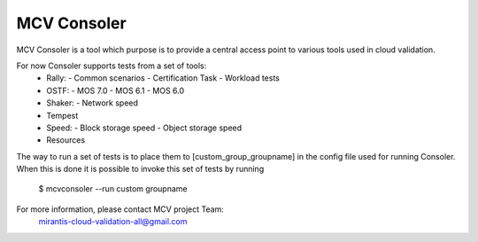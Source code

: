 MCV Consoler
============

MCV Consoler is a tool which purpose is to provide a central access
point to various tools used in cloud validation.

For now Consoler supports tests from a set of tools:
    * Rally:
      - Common scenarios
      - Certification Task
      - Workload tests
    * OSTF:
      - MOS 7.0
      - MOS 6.1
      - MOS 6.0
    * Shaker:
      - Network speed
    * Tempest
    * Speed:
      - Block storage speed
      - Object storage speed
    * Resources

The way to run a set of tests is to place them to [custom_group_groupname]
in the config file used for running Consoler. When this is done it is
possible to invoke this set of tests by running

    $ mcvconsoler --run custom groupname

For more information, please contact MCV project Team:
    mirantis-cloud-validation-all@gmail.com
